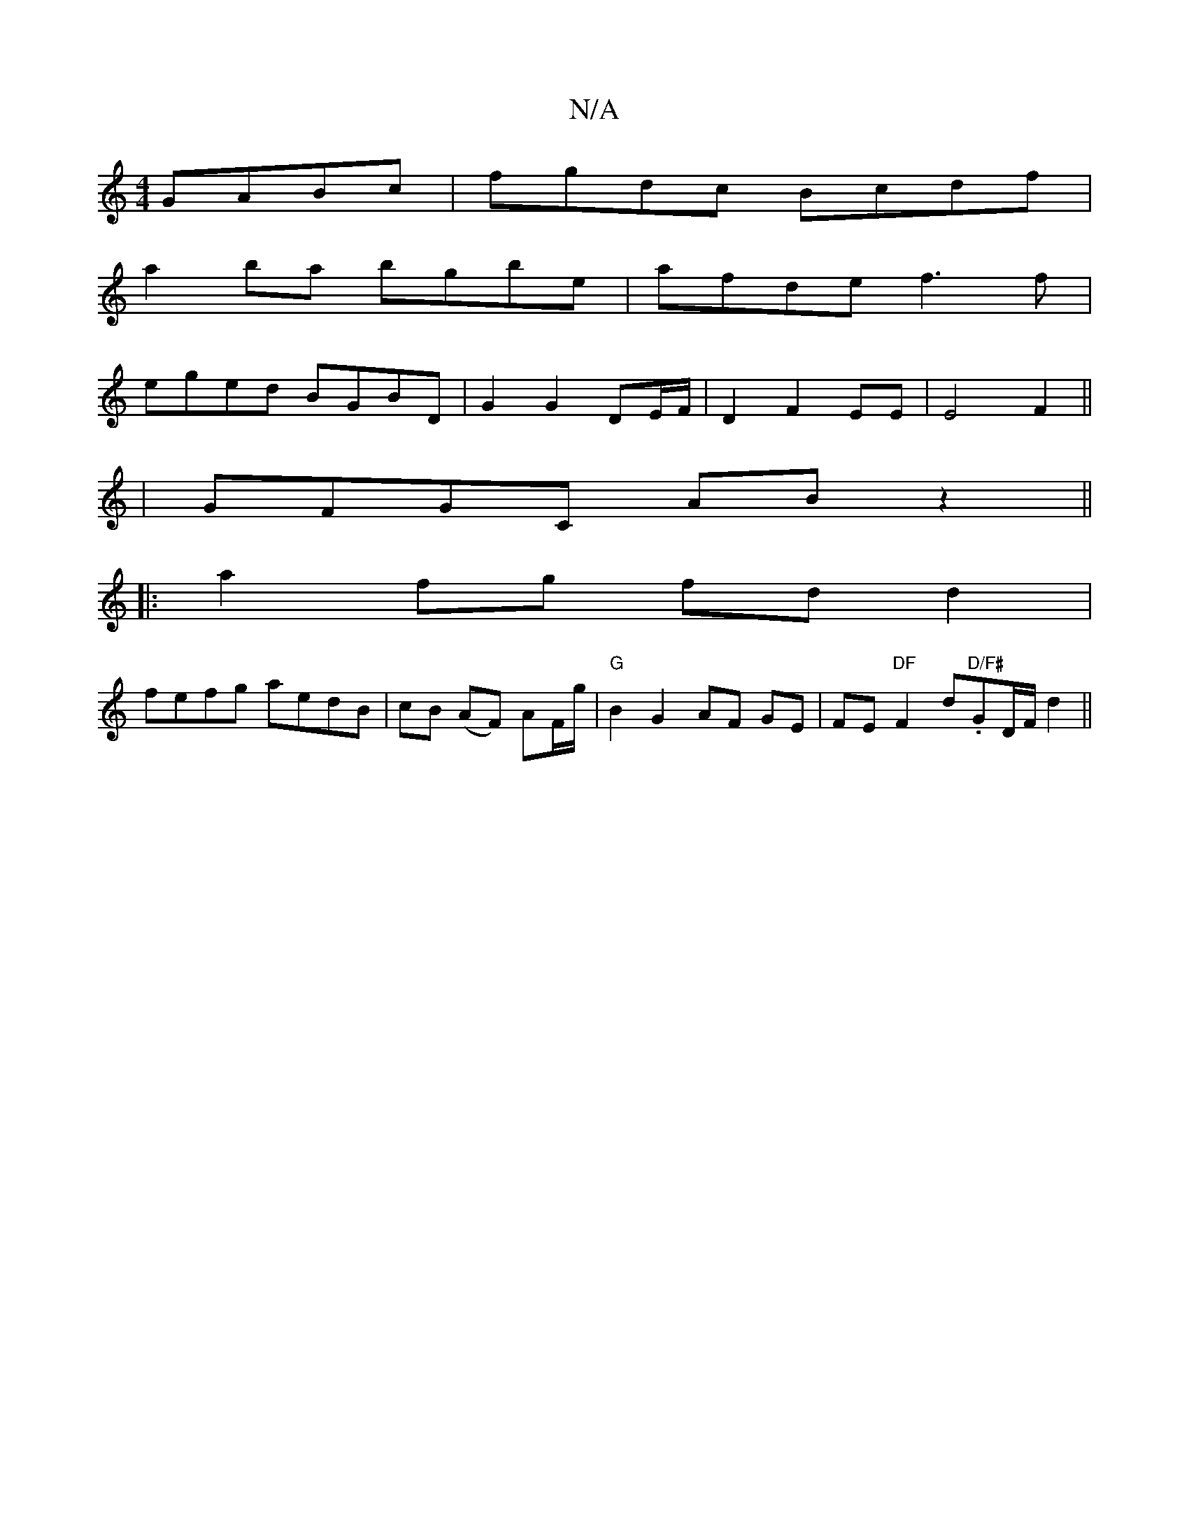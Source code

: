 X:1
T:N/A
M:4/4
R:N/A
K:Cmajor
GABc | fgdc Bcdf |
a2 ba bgbe | afde f3 f |
eged BGBD |G2 G2 DE/F/| D2 F2 EE |E4 F2 ||
| GFGC AB z2 ||
|: a2fg fd d2 |
fefg aedB | cB (AF) AF/g/ |"G"B2 G2 AF GE|FE"DF"F2d."D/F#"GD/F/d2 ||

D2 BF EF^GA